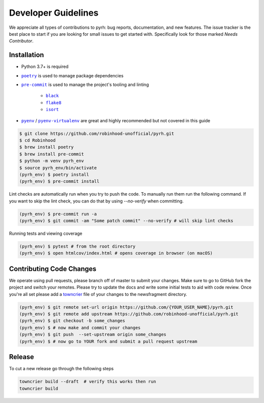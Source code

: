 .. _developers:

Developer Guidelines
####################

We appreciate all types of contributions to pyrh: bug reports, documentation, and new
features. The issue tracker is the best place to start if you are looking for small
issues to get started with. Specifically look for those marked *Needs Contributor*.

Installation
************
* Python 3.7+ is required
* |poetry|_ is used to manage package dependencies
* |pre-commit|_ is used to manage the project's tooling and linting

   * |black|_
   * |flake8|_
   * |isort|_
* |pyenv|_ / |pyenv-virtualenv|_ are great and highly recommended but not covered in
  this guide

.. |poetry| replace:: ``poetry``
.. _poetry: https://python-poetry.org/

.. |pre-commit| replace:: ``pre-commit``
.. _pre-commit: https://pre-commit.com/

.. |black| replace:: ``black``
.. _black: https://black.readthedocs.io/en/stable/

.. |flake8| replace:: ``flake8``
.. _flake8: https://flake8.pycqa.org/

.. |isort| replace:: ``isort``
.. _isort: https://timothycrosley.github.io/isort/

.. |pyenv| replace:: ``pyenv``
.. _pyenv: https://github.com/pyenv/pyenv

.. |pyenv-virtualenv| replace:: ``pyenv-virtualenv``
.. _pyenv-virtualenv: https://github.com/pyenv/pyenv-virtualenv


.. code-block:: console

    $ git clone https://github.com/robinhood-unofficial/pyrh.git
    $ cd Robinhood
    $ brew install poetry
    $ brew install pre-commit
    $ python -m venv pyrh_env
    $ source pyrh_env/bin/activate
    (pyrh_env) $ poetry install
    (pyrh_env) $ pre-commit install

Lint checks are automatically run when you try to push the code. To manually run them
run the following command. If you want to skip the lint check, you can do that by using
`--no-verify` when committing.

.. code-block:: console

    (pyrh_env) $ pre-commit run -a
    (pyrh_env) $ git commit -am "Some patch commit" --no-verify # will skip lint checks

Running tests and viewing coverage

.. code-block:: console

    (pyrh_env) $ pytest # from the root directory
    (pyrh_env) $ open htmlcov/index.html # opens coverage in browser (on macOS)

Contributing Code Changes
*************************

We operate using pull requests, please branch off of master to submit your changes. Make
sure to go to GitHub fork the project and switch your remotes. Please try to update the
docs and write some initial tests to aid with code review. Once you're all set please
add a towncrier_ file of your changes to the newsfragment directory.

.. _towncrier: https://towncrier.readthedocs.io/en/actual-freaking-docs/quickstart.html

.. code-block:: console

    (pyrh_env) $ git remote set-url origin https://github.com/{YOUR_USER_NAME}/pyrh.git
    (pyrh_env) $ git remote add upstream https://github.com/robinhood-unofficial/pyrh.git
    (pyrh_env) $ git checkout -b some_changes
    (pyrh_env) $ # now make and commit your changes
    (pyrh_env) $ git push  --set-upstream origin some_changes
    (pyrh_env) $ # now go to YOUR fork and submit a pull request upstream

Release
*******

To cut a new release go through the following steps

.. code-block:: console

    towncrier build --draft  # verify this works then run
    towncrier build
